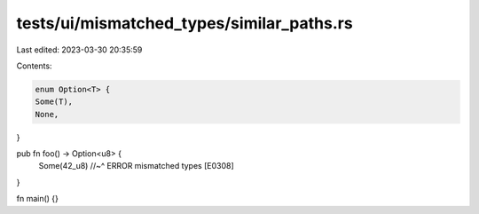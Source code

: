 tests/ui/mismatched_types/similar_paths.rs
==========================================

Last edited: 2023-03-30 20:35:59

Contents:

.. code-block:: rs

    enum Option<T> {
    Some(T),
    None,
}

pub fn foo() -> Option<u8> {
    Some(42_u8)
    //~^ ERROR mismatched types [E0308]
}

fn main() {}


